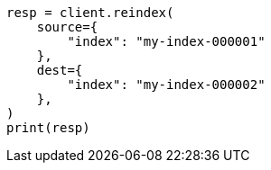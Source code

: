 // This file is autogenerated, DO NOT EDIT
// migration/migrate_8_0/migrate_to_java_time.asciidoc:289

[source, python]
----
resp = client.reindex(
    source={
        "index": "my-index-000001"
    },
    dest={
        "index": "my-index-000002"
    },
)
print(resp)
----
